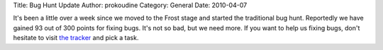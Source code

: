 Title: Bug Hunt Update
Author: prokoudine
Category: General
Date: 2010-04-07

It's been a little over a week since we moved to the Frost stage and started
the traditional bug hunt. Reportedly we have gained 93 out of 300 points for
fixing bugs. It's not so bad, but we need more. If you want to help us fixing
bugs, don't hesitate to visit `the tracker`_ and pick a task.

.. _the tracker: https://bugs.launchpad.net/inkscape/
